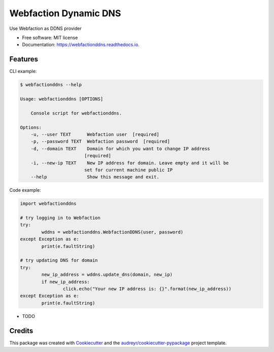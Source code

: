 ======================
Webfaction Dynamic DNS
======================


.. image:: https://img.shields.io/pypi/v/webfactionddns.svg
        :target: https://pypi.python.org/pypi/webfactionddns

.. image:: https://img.shields.io/travis/vlazic/webfactionddns.svg
        :target: https://travis-ci.com/vlazic/webfactionddns

.. image:: https://readthedocs.org/projects/webfactionddns/badge/?version=latest
        :target: https://webfactionddns.readthedocs.io/en/latest/?badge=latest
        :alt: Documentation Status


.. image:: https://pyup.io/repos/github/vlazic/webfactionddns/shield.svg
     :target: https://pyup.io/repos/github/vlazic/webfactionddns/
     :alt: Updates



Use Webfaction as DDNS provider


* Free software: MIT license
* Documentation: https://webfactionddns.readthedocs.io.


Features
--------

CLI example:

.. code:: text

    $ webfactionddns --help

    Usage: webfactionddns [OPTIONS]

        Console script for webfactionddns.

    Options:
        -u, --user TEXT      Webfaction user  [required]
        -p, --password TEXT  Webfaction password  [required]
        -d, --domain TEXT    Domain for which you want to change IP address
                            [required]
        -i, --new-ip TEXT    New IP address for domain. Leave empty and it will be
                            set for current machine public IP
        --help               Show this message and exit.

Code example:

.. code:: python

        import webfactionddns

        # try logging in to Webfaction
        try:
                wddns = webfactionddns.WebfactionDDNS(user, password)
        except Exception as e:
                print(e.faultString)

        # try updating DNS for domain
        try:
                new_ip_address = wddns.update_dns(domain, new_ip)
                if new_ip_address:
                        click.echo("Your new IP address is: {}".format(new_ip_address))
        except Exception as e:
                print(e.faultString)



* TODO

Credits
-------

This package was created with Cookiecutter_ and the `audreyr/cookiecutter-pypackage`_ project template.

.. _Cookiecutter: https://github.com/audreyr/cookiecutter
.. _`audreyr/cookiecutter-pypackage`: https://github.com/audreyr/cookiecutter-pypackage
